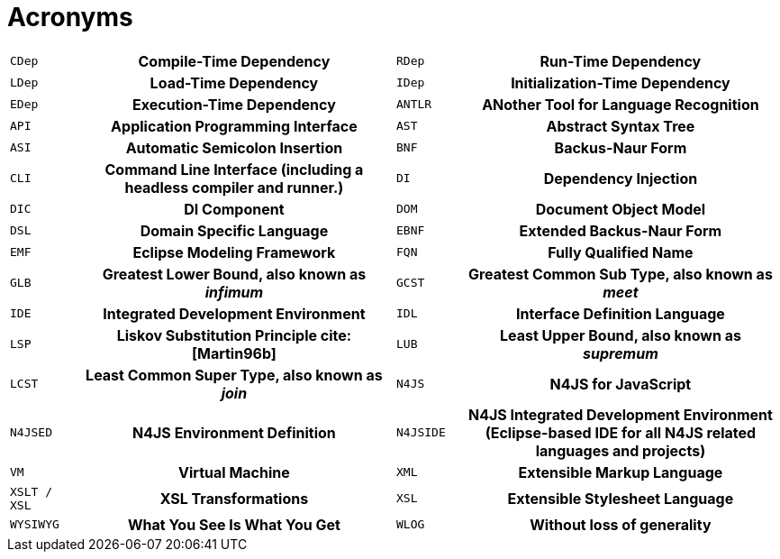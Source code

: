 ////
Copyright (c) 2019 NumberFour AG and others
All rights reserved. This program and the accompanying materials
are made available under the terms of the Eclipse Public License v1.0
which accompanies this distribution, and is available at
http://www.eclipse.org/legal/epl-v10.html

Contributors:
  NumberFour AG - Initial API and implementation
////

[[sec:Acronyms]]
= Acronyms

[[AC]]


[.language-bash]
[cols="^1m,5h,^1m,5h"]
|===
|CDep
|Compile-Time Dependency
|RDep
|Run-Time Dependency
|LDep
|Load-Time Dependency
|IDep
|Initialization-Time Dependency
|EDep
|Execution-Time Dependency
|ANTLR
|ANother Tool for Language Recognition
|API
|Application Programming Interface
|AST
|Abstract Syntax Tree
|ASI
|Automatic Semicolon Insertion
|BNF
|Backus-Naur Form
|CLI
|Command Line Interface (including a headless compiler and runner.)
|DI
|Dependency Injection
|DIC
|DI Component
|DOM
|Document Object Model
|DSL
|Domain Specific Language
|EBNF
|Extended Backus-Naur Form
|EMF
|Eclipse Modeling Framework [[EMF]]
|FQN
|Fully Qualified Name
|GLB
|Greatest Lower Bound, also known as _infimum_
|GCST
|Greatest Common Sub Type, also known as _meet_
|IDE
|Integrated Development Environment
|IDL
|Interface Definition Language
|LSP
|Liskov Substitution Principle cite:[Martin96b]
//TODO missing from biblio ^^^
|LUB
|Least Upper Bound, also known as _supremum_
|LCST
|Least Common Super Type, also known as _join_
|N4JS
|N4JS for JavaScript
|N4JSED
|N4JS Environment Definition
|N4JSIDE
|N4JS Integrated Development Environment (Eclipse-based IDE for all N4JS related languages and projects)
|VM
|Virtual Machine
|XML
|Extensible Markup Language
|XSLT / XSL
|XSL Transformations
|XSL
|Extensible Stylesheet Language
|WYSIWYG
|What You See Is What You Get
|WLOG
|Without loss of generality
|===
